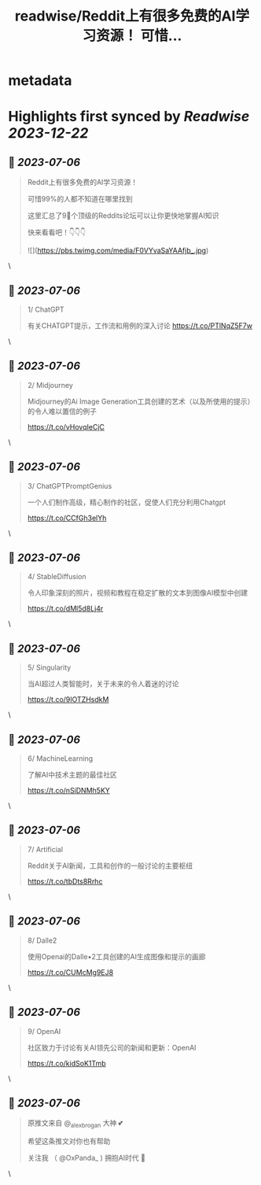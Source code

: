 :PROPERTIES:
:title: readwise/Reddit上有很多免费的AI学习资源！ 可惜...
:END:


* metadata
:PROPERTIES:
:author: [[OxPanda_ on Twitter]]
:full-title: "Reddit上有很多免费的AI学习资源！ 可惜..."
:category: [[tweets]]
:url: https://twitter.com/OxPanda_/status/1676856801780977664
:image-url: https://pbs.twimg.com/profile_images/1683295207800840194/H7Doo91N.jpg
:END:

* Highlights first synced by [[Readwise]] [[2023-12-22]]
** 📌 [[2023-07-06]]
#+BEGIN_QUOTE
Reddit上有很多免费的AI学习资源！

可惜99%的人都不知道在哪里找到

这里汇总了9⃣个顶级的Reddits论坛可以让你更快地掌握AI知识

快来看看吧！👇👇👇 

![](https://pbs.twimg.com/media/F0VYvaSaYAAfjb_.jpg) 
#+END_QUOTE\
** 📌 [[2023-07-06]]
#+BEGIN_QUOTE
1/ ChatGPT

有关CHATGPT提示，工作流和用例的深入讨论
https://t.co/PTlNqZ5F7w 
#+END_QUOTE\
** 📌 [[2023-07-06]]
#+BEGIN_QUOTE
2/ Midjourney

Midjourney的Ai Image Generation工具创建的艺术（以及所使用的提示）的令人难以置信的例子

https://t.co/vHovqIeCjC 
#+END_QUOTE\
** 📌 [[2023-07-06]]
#+BEGIN_QUOTE
3/ ChatGPTPromptGenius

一个人们制作高级，精心制作的社区，促使人们充分利用Chatgpt

https://t.co/CCfGh3elYh 
#+END_QUOTE\
** 📌 [[2023-07-06]]
#+BEGIN_QUOTE
4/ StableDiffusion

令人印象深刻的照片，视频和教程在稳定扩散的文本到图像AI模型中创建

https://t.co/dMl5d8Lj4r 
#+END_QUOTE\
** 📌 [[2023-07-06]]
#+BEGIN_QUOTE
5/ Singularity

当AI超过人类智能时，关于未来的令人着迷的讨论

https://t.co/9IOTZHsdkM 
#+END_QUOTE\
** 📌 [[2023-07-06]]
#+BEGIN_QUOTE
6/ MachineLearning

了解AI中技术主题的最佳社区

https://t.co/nSiDNMh5KY 
#+END_QUOTE\
** 📌 [[2023-07-06]]
#+BEGIN_QUOTE
7/ Artificial

Reddit关于AI新闻，工具和创作的一般讨论的主要枢纽

https://t.co/tbDts8Rrhc 
#+END_QUOTE\
** 📌 [[2023-07-06]]
#+BEGIN_QUOTE
8/ Dalle2

使用Openai的Dalle•2工具创建的AI生成图像和提示的画廊

https://t.co/CUMcMg9EJ8 
#+END_QUOTE\
** 📌 [[2023-07-06]]
#+BEGIN_QUOTE
9/ OpenAI

社区致力于讨论有关AI领先公司的新闻和更新：OpenAI

https://t.co/kidSoK1Tmb 
#+END_QUOTE\
** 📌 [[2023-07-06]]
#+BEGIN_QUOTE
原推文来自 @_alexbrogan 大神 💕

希望这条推文对你也有帮助

关注我 （ @OxPanda_ )  拥抱AI时代 🤗 
#+END_QUOTE\